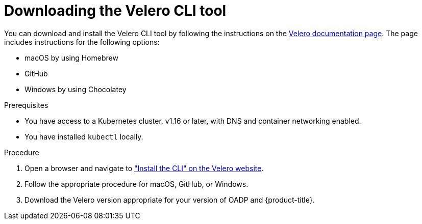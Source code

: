 // Module included in the following assemblies:
//
// * backup_and_restore/application_backup_and_restore/troubleshooting/velero-cli-tool.adoc

:_mod-docs-content-type: PROCEDURE
[id="velero-obtaining-by-downloading_{context}"]
= Downloading the Velero CLI tool

You can download and install the Velero CLI tool by following the instructions on the link:https://{velero-domain}/docs/v{velero-version}/basic-install/#install-the-cli[Velero documentation page]. The page includes instructions for the following options:

* macOS by using Homebrew
* GitHub
* Windows by using Chocolatey

.Prerequisites

* You have access to a Kubernetes cluster, v1.16 or later, with DNS and container networking enabled.
* You have installed `kubectl` locally.

.Procedure

. Open a browser and navigate to link:https://{velero-domain}/docs/v{velero-version}/basic-install/#install-the-cli["Install the CLI" on the Velero website].
. Follow the appropriate procedure for macOS, GitHub, or Windows.
. Download the Velero version appropriate for your version of OADP and {product-title}.
